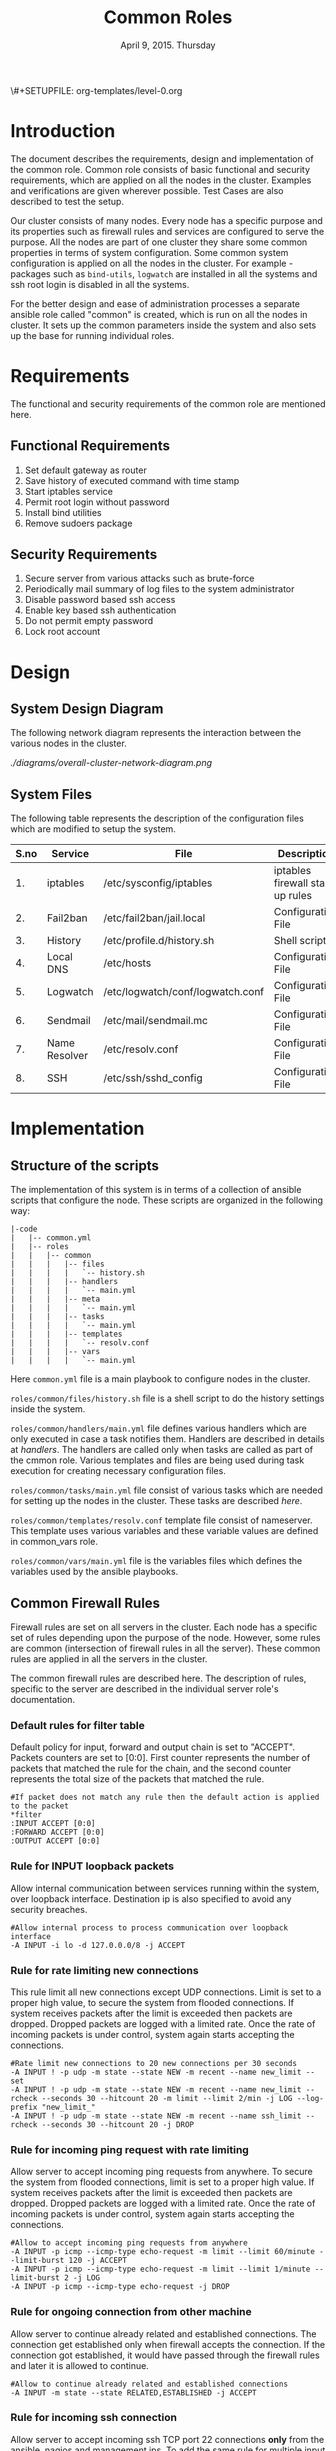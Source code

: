 #+Title: Common Roles
#+Date: April 9, 2015. Thursday
#+PROPERTY: session *scratch*
#+PROPERTY: results output
#+PROPERTY: exports code
#+OPTIONS: ^:nil
\#+SETUPFILE: org-templates/level-0.org


* Introduction
  The document describes the requirements, design and implementation
  of the common role. Common role consists of basic functional and
  security requirements, which are applied on all the nodes in the
  cluster. Examples and verifications are given wherever
  possible. Test Cases are also described to test the setup.

  Our cluster consists of many nodes. Every node has a specific
  purpose and its properties such as firewall rules and services are
  configured to serve the purpose. All the nodes are part of one
  cluster they share some common properties in terms of system
  configuration. Some common system configuration is applied on all
  the nodes in the cluster. For example - packages such as
  =bind-utils=, =logwatch= are installed in all the systems and ssh
  root login is disabled in all the systems.

  For the better design and ease of administration processes a
  separate ansible role called "common" is created, which is run on
  all the nodes in cluster. It sets up the common parameters inside
  the system and also sets up the base for running individual roles.

* Requirements
  The functional and security requirements of the common role are mentioned here.

** Functional Requirements
   1) Set default gateway as router
   2) Save history of executed command with time stamp
   3) Start iptables service
   4) Permit root login without password
   5) Install bind utilities
   6) Remove sudoers package

** Security Requirements
   1) Secure server from various attacks such as brute-force
   2) Periodically mail summary of log files to the system administrator
   3) Disable password based ssh access
   4) Enable key based ssh authentication
   5) Do not permit empty password
   6) Lock root account

* Design
** System Design Diagram
   The following network diagram represents the interaction between the various
   nodes in the cluster.

   #+CAPTION:  Overall Cluster Network Diagram
   #+LABEL:  fig-overall-cluster-network-diagram
[[   ./diagrams/overall-cluster-network-diagram.png]]

** COMMENT Editable Link
[[https://docs.google.com/drawings/d/1-_1DAonwj9mfJYaXqHwZVHbzYEgDkzdTjOzDCBTpr-c/edit][   Google Drawing Link]]

** System Files
   The following table represents the description of the configuration
   files which are modified to setup the system.

|------+---------------+----------------------------------+----------------------------------|
| S.no | Service       | File                             | Description                      |
|------+---------------+----------------------------------+----------------------------------|
|   1. | iptables      | /etc/sysconfig/iptables          | iptables firewall start up rules |
|------+---------------+----------------------------------+----------------------------------|
|   2. | Fail2ban      | /etc/fail2ban/jail.local         | Configuration File               |
|------+---------------+----------------------------------+----------------------------------|
|   3. | History       | /etc/profile.d/history.sh        | Shell script                     |
|------+---------------+----------------------------------+----------------------------------|
|   4. | Local DNS     | /etc/hosts                       | Configuration File               |
|------+---------------+----------------------------------+----------------------------------|
|   5. | Logwatch      | /etc/logwatch/conf/logwatch.conf | Configuration File               |
|------+---------------+----------------------------------+----------------------------------|
|   6. | Sendmail      | /etc/mail/sendmail.mc            | Configuration File               |
|------+---------------+----------------------------------+----------------------------------|
|   7. | Name Resolver | /etc/resolv.conf                 | Configuration File               |
|------+---------------+----------------------------------+----------------------------------|
|   8. | SSH           | /etc/ssh/sshd_config             | Configuration File               |
|------+---------------+----------------------------------+----------------------------------|

* Implementation
** Structure of the scripts
   The implementation of this system is in terms of a collection of ansible
   scripts that configure the node. These scripts are organized in the following
   way:

#+BEGIN_EXAMPLE
|-code
|   |-- common.yml
|   |-- roles
|   |   |-- common
|   |   |   |-- files
|   |   |   |   `-- history.sh
|   |   |   |-- handlers
|   |   |   |   `-- main.yml
|   |   |   |-- meta
|   |   |   |   `-- main.yml
|   |   |   |-- tasks
|   |   |   |   `-- main.yml
|   |   |   |-- templates
|   |   |   |   `-- resolv.conf
|   |   |   |-- vars
|   |   |   |   `-- main.yml
#+END_EXAMPLE

Here =common.yml= file is a main playbook to configure nodes in the
cluster.

=roles/common/files/history.sh= file is a shell script to do the
history settings inside the system.

=roles/common/handlers/main.yml= file defines various handlers which
are only executed in case a task notifies them. Handlers are described
in details at [[Handlers][handlers]].  The handlers are called only when tasks are
called as part of the cmmon role. Various templates and files are
being used during task execution for creating necessary configuration
files.

=roles/common/tasks/main.yml= file consist of various tasks which are
needed for setting up the nodes in the cluster. These tasks are
described [[Tasks][here]].

=roles/common/templates/resolv.conf= template file consist of
nameserver. This template uses various variables and these variable
values are defined in common_vars role.

=roles/common/vars/main.yml= file is the variables files which defines
the variables used by the ansible playbooks.

** Common Firewall Rules
   Firewall rules are set on all servers in the cluster. Each node has
   a specific set of rules depending upon the purpose of the
   node. However, some rules are common (intersection of firewall
   rules in all the server). These common rules are applied in all the
   servers in the cluster.

   The common firewall rules are described here. The description of
   rules, specific to the server are described in the individual
   server role's documentation.

*** Default rules for filter table
    Default policy for input, forward and output chain is set to
    "ACCEPT". Packets counters are set to [0:0]. First counter
    represents the number of packets that matched the rule for the
    chain, and the second counter represents the total size of the
    packets that matched the rule.

    #+BEGIN_EXAMPLE
    #If packet does not match any rule then the default action is applied to the packet
    *filter
    :INPUT ACCEPT [0:0]
    :FORWARD ACCEPT [0:0]
    :OUTPUT ACCEPT [0:0]
    #+END_EXAMPLE 

*** Rule for INPUT loopback packets
    Allow internal communication between services running within the
    system, over loopback interface. Destination ip is also specified
    to avoid any security breaches.

    #+BEGIN_EXAMPLE
    #Allow internal process to process communication over loopback interface
    -A INPUT -i lo -d 127.0.0.0/8 -j ACCEPT
    #+END_EXAMPLE
 
*** Rule for rate limiting new connections
    This rule limit all new connections except UDP connections. Limit
    is set to a proper high value, to secure the system from flooded
    connections. If system receives packets after the limit is
    exceeded then packets are dropped. Dropped packets are logged with
    a limited rate. Once the rate of incoming packets is under
    control, system again starts accepting the connections.

    #+BEGIN_EXAMPLE
    #Rate limit new connections to 20 new connections per 30 seconds
    -A INPUT ! -p udp -m state --state NEW -m recent --name new_limit --set
    -A INPUT ! -p udp -m state --state NEW -m recent --name new_limit --rcheck --seconds 30 --hitcount 20 -m limit --limit 2/min -j LOG --log-prefix "new_limit_"
    -A INPUT ! -p udp -m state --state NEW -m recent --name ssh_limit --rcheck --seconds 30 --hitcount 20 -j DROP
    #+END_EXAMPLE

*** Rule for incoming ping request with rate limiting
    Allow server to accept incoming ping requests from anywhere. To
    secure the system from flooded connections, limit is set to a
    proper high value. If system receives packets after the limit is
    exceeded then packets are dropped. Dropped packets are logged with
    a limited rate. Once the rate of incoming packets is under
    control, system again starts accepting the connections.

    #+BEGIN_EXAMPLE
    #Allow to accept incoming ping requests from anywhere
    -A INPUT -p icmp --icmp-type echo-request -m limit --limit 60/minute --limit-burst 120 -j ACCEPT
    -A INPUT -p icmp --icmp-type echo-request -m limit --limit 1/minute --limit-burst 2 -j LOG 
    -A INPUT -p icmp --icmp-type echo-request -j DROP
    #+END_EXAMPLE

*** Rule for ongoing connection from other machine
    Allow server to continue already related and established
    connections. The connection get established only when firewall
    accepts the connection. If the connection got established, it
    would have passed through the firewall rules and later it is
    allowed to continue.

    #+BEGIN_EXAMPLE
    #Allow to continue already related and established connections
    -A INPUT -m state --state RELATED,ESTABLISHED -j ACCEPT
    #+END_EXAMPLE

*** Rule for incoming ssh connection
    Allow server to accept incoming ssh TCP port 22 connections *only*
    from the ansible, nagios and management ips. To add the same rule
    for multiple input ips, a 'for loop' is defined in ansible
    template.

    #+BEGIN_EXAMPLE
    #Allowing incoming ssh connections only from the management ips. 
    #Hopefully fail2ban will take care of bruteforce attacks from management IPs
    {% for item in management_ips  %}  
    -A INPUT -m state --state NEW -s {{ item }} -p tcp -m tcp --dport 22 -j ACCEPT
    {% endfor %}
    #Allowing incoming ssh connections only from ansible server. 
    #Hopefully fail2ban will take care of bruteforce attacks from ansible server IPs
    {% for item in ansible_server_ips  %}
    -A INPUT -m state --state NEW -s {{ item }} -p tcp -m tcp --dport 22 -j ACCEPT
    {% endfor %}
    #Allow incoming SSH connections from nagios server IPs.  Hopefully fail2ban will take care of bruteforce attacks from ansible server IPs
    {% for item in nagios_server_ips  %}  
    -A INPUT -m state --state NEW -s {{item}} -p tcp -m tcp --dport 22 -j ACCEPT
    {% endfor %}
    #+END_EXAMPLE

*** Rule for incoming NRPE queries from Nagios server
    Accept NRPE queries on TCP port 5666 from Nagios node.

    #+BEGIN_EXAMPLE
    #Allow to accept incoming nrpe queries from nagios server
    -A INPUT -m state --state NEW -p tcp -m tcp --dport 5666 -j ACCEPT
    #+END_EXAMPLE

*** Rule for all other incoming connections
    Drop all the INPUT packets which does not match any of the defined
    rules. Dropped packets are logged with a limited rate.

    #+BEGIN_EXAMPLE
    #Log all other "blocked_input_" attempts with rate limiting
    -A INPUT -m state --state NEW -m limit --limit 2/min -j LOG --log-prefix "blocked_input_"
    #Drop all the INPUT packets which does not match any of the rules
    -A INPUT -j DROP
    #+END_EXAMPLE

*** Rule for FORWARD chain
    Forwarding rules are defined in the forward chain of the firewall.
    If the server does not forwards any packet the forwarding rule is
    set to "DROP" packets. If the server such as Router node forwards
    the connection then the rule is set to "ACCEPT" packets.
    
    #+BEGIN_EXAMPLE
    #Do not allow any packet to be forwarded.  Drop them silently without sending ICMP error messages back.
    -A FORWARD -j DROP
    #+END_EXAMPLE

*** Rule for OUTPUT loopback packets
    Allow internal communication between services running within the
    system, over loopback interface. Source ip is also specified to
    avoid any security breaches.

    #+BEGIN_EXAMPLE
    #Allow internal process to process communication over loopback interface
    -A OUTPUT -s 127.0.0.0/8 -o lo -j ACCEPT
    #+END_EXAMPLE
    
*** Rule for ongoing connection to other machine
    Allow server to continue already related and established
    connections. The connection get established only when firewall
    accepts the connection. If the connection got established, it
    would have passed through the firewall rules and later it is
    allowed to continue.
    
    #+BEGIN_EXAMPLE
    #Allow to continue already related and established connections
    -A OUTPUT -m state --state RELATED,ESTABLISHED -j ACCEPT
    #+END_EXAMPLE

*** Rule for allowing outgoing replies to ansible server from local SSH server
    For some reason state module does not works as intended on AWS VMs
    and hence during "=service iptables restart=" older ongoing
    connections are forgotten.  Thus when ansible does "service
    iptables restart" as part of common role the ansible server SSH
    connection itself is forgotten and is blocked by iptables after it
    restarts.  Therefore to allow ansible to restart iptables
    seamlessly following rules are required in all machines:

    #+BEGIN_EXAMPLE
    #Allow outgoing replies to ansible from SSH server
    {% for item in ansible_server_ips  %}
    -A OUTPUT -d {{item}} -p tcp -m tcp --sport 22 -j ACCEPT
    {% endfor %}
    #+END_EXAMPLE

*** Rule for outgoing dns request
    Allow server to make dns queries.

    #+BEGIN_EXAMPLE
    #Allow to make dns queries
    -A OUTPUT -p udp -m udp --dport 53 -j ACCEPT
    #+END_EXAMPLE

*** Rule for sending log messages to rsyslog server
    Allow server to send log messages to rsyslog server.

    #+BEGIN_EXAMPLE
    #Allow server to send log messages to rsyslog server
    -A OUTPUT -p udp -m udp --dport 514 -j ACCEPT
    #+END_EXAMPLE

*** Rule for sending mails by logwatch service
    Allow logwatch service running inside the server to send mail
    alerts.

    #+BEGIN_EXAMPLE
    #Allow to send mails by logwatch service
    -A OUTPUT -p tcp -m tcp --dport 25 -j ACCEPT
    #+END_EXAMPLE

*** Rule for outgoing web request by yum
    Allow yum service to update packages via http and https. 

    #+BEGIN_EXAMPLE
    #Allow yum to contact web servers for installing and updating packages
    -A OUTPUT -p tcp -m tcp --dport 80 -j ACCEPT
    -A OUTPUT -p tcp -m tcp --dport 443 -j ACCEPT
    #+END_EXAMPLE

*** Rule for outgoing connection to OSSEC server
    Allow server to send system's information to OSSEC server.

    #+BEGIN_EXAMPLE
    #Allow outgoing connections to OSSEC server
    -A OUTPUT -p udp -m udp --dport 1514 -j ACCEPT
    #+END_EXAMPLE
    
*** Rule for outgoing ping request
    Allow server to send ping requests to anywhere.

    #+BEGIN_EXAMPLE
    #Allow to send ping requests to anywhere.
    -A OUTPUT -p icmp --icmp-type echo-request -j ACCEPT
    #+END_EXAMPLE

*** Rule for all other outgoing packets
    Reject all the OUTPUT packets which does not match any of the
    defined firewall rules with a reply message =icmp-host-prohibited=
    to the host machine. Rejected packets are also logged with a
    limited rate.

    #+BEGIN_EXAMPLE
    #Log all other "blocked_output_" attempts
    -A OUTPUT -m state --state NEW -m limit --limit 2/min -j LOG --log-prefix "blocked_output_"
    #Reject all the OUTPUT packets which does not match any of the rules
    -A OUTPUT -j REJECT --reject-with icmp-host-prohibited
    #+END_EXAMPLE

*** Enforce filter rules
    #+BEGIN_EXAMPLE
    COMMIT
    #+END_EXAMPLE
** Tasks
*** Configure Hostname
   Hostname is set inside each node in the cluster. Hostname represent
   the name of the main server that is installed in the node.

#+BEGIN_SRC yml :tangle roles/common/tasks/main.yml
---

#This will use the variables defined in the role sepcific yaml file, works only on CentOS
- name: Set the hostname of the target if host_name is defined
  lineinfile: dest=/etc/sysconfig/network regexp="HOSTNAME=" line="HOSTNAME={{host_name}}" state=present
  when: host_name is defined

- name: Set the hostname using hostname command
  hostname: name={{host_name}}
  when: host_name is defined
#+END_SRC

*** Set Default Gateway
   In the cluster only two nodes - Router node and Ansible node, are
   part of both public and the private network. Gateway of these two
   nodes are set by the dhcp server, and these nodes have direct
   internet access.

   All the other nodes in the cluster are only part of the private
   network. These nodes do not have direct internet access. These
   nodes get internet by forwarding requests to the router node, then
   the router does the required packet management to get internet for
   these nodes. Router node acts as a gateway for all the private
   servers.

   To configure default gateway for private servers following actions
   are performed:
   1) Remove any default gateway if set already.
   2) Set default gateway as Router.

#+BEGIN_SRC yml :tangle roles/common/tasks/main.yml
- name: setting the default gw, skips if router or ansible server
  shell: route del default; route add default gw {{router_internal_ip}}
  when: not ( i_ans is defined or i_router is defined )
  ignore_errors: yes
#+END_SRC

*** Block Malicious Attacks
   Nodes in the cluster are protected against Brute-force attacks. For
   this *Fail2ban* service is configured on all the nodes. It bans an
   offensive host by adding rule in firewall and also sends an email
   alerts to the system administrator. When the firewall rule for
   offensive host is added, the attacker can not connect to the
   cluster for a limited period of time.

   To configure Fail2ban following actions are performed:
   1) Install epel repo
   2) Install fail2ban
   3) Start fail2ban service

#+BEGIN_SRC yml :tangle roles/common/tasks/main.yml
- name: Install epel RPM
  yum: name=epel-release state=present
  environment: proxy_env

#Install fail2ban and enable it on startup
- name: Install fail2ban
  yum: name=fail2ban state=present

- name: Start and enable fail2ban service
  service: name=fail2ban state=started enabled=yes
#+END_SRC

*** Save History of Executed Commands
   Commands executed on the servers are logged with the time
   stamp. These logged commands can be referred by the system
   administrator to trouble shoot any issues on the server.

   To save history of commands a shell script is created and placed
   inside =/etc/profile.d= directory. Scripts present inside the
   =/etc/profile.d= directory gets executed at the start of every new
   session.

   Following history parameters are set:

    - HISTTIMEFORMAT :: sets the time format of time stamp
    - HISTSIZE       :: sets the number of lines or commands that are
                        stored in memory in a history list while bash
                        session is ongoing
    - HISTFILESIZE   :: sets the number of lines or commands that are
                        allowed in the history file at startup time of
                        a session, and are stored in the history file
                        at the end of bash session for use in future
                        sessions.

#+BEGIN_SRC shell :tangle roles/common/files/history.sh
#!/bin/bash

HISTTIMEFORMAT="%y %m %d %T"
HISTSIZE=100000
HISTFILESIZE=100000
export HISTTIMEFORMAT HISTSIZE HISTFILESIZE
#+END_SRC 

#+BEGIN_SRC yml :tangle roles/common/tasks/main.yml
- name: For below task to run it requires libselinux-python to be installed
  yum: name=libselinux-python state=present
#Configure history
- name: Configure history for all users with date/time and 100,000 lines of history
  copy: src=history.sh dest=/etc/profile.d/history.sh mode=755 owner=root group=root
#+END_SRC 

*** Start iptables service
   While setting up the cluster, iptables service is restarted on all
   the servers - to make sure the service is running inside each
   server. If anyone inserts a temporary or ad hoc rule using terminal
   commands such as =iptables -A INPUT -p tcp --dport 80 -j ACCEPT=,
   the rules will not be saved in the file. These rules we assume are
   not necessary for the system, so restarting "iptables" will remove
   these inserted rules.

#+BEGIN_SRC yml :tangle roles/common/tasks/main.yml
#Restart iptables
- name: Restart iptables service 
#checking whether iptables is running is pointless
#restart would fail if there is no /etc/sysconfig/iptables file
  service: name=iptables state=restarted
  ignore_errors: yes
#+END_SRC

*** Setup /etc/hosts file
   Sendmail tries to lookup hostname and IP mapping through
   =/etc/hosts=. Sendmail assumes the first line in =/etc/hosts= is
   the nodes own FQDN to IP mapping without this sendmail takes about
   30 seconds to timeout for host resolution. To take care of this
   assumption of sendmail =/etc/hosts= file is configured.

   Following variables are set by the ansible playbook scripts as it
   runs on the client node. For each server in the cluster value of
   these variables will be different and set according to the server
   role.

|-------+------------------------------+-------------------------------+--------------------------|
| S.no. | Variable Name                | Description                   | Example                  |
|-------+------------------------------+-------------------------------+--------------------------|
|    1. | ansible_default_ipv4.address | defines the system ip address | 10.1.100.8               |
|-------+------------------------------+-------------------------------+--------------------------|
|    2. | ansible_fqdn                 | define the system fqdn        | ossec.virtual-labs.ac.in |
|-------+------------------------------+-------------------------------+--------------------------|
|    3. | ansible_hostname             | defines the system hostnames  | ossec                    |
|-------+------------------------------+-------------------------------+--------------------------|

#+BEGIN_SRC yml :tangle roles/common/tasks/main.yml
#Setup /etc/hosts
- name: Configure hostname and fqdn to resolve to local IP on first line of /etc/hosts
#Necessary for containers so that they can send emails without 30 second delay
  lineinfile: dest=/etc/hosts regexp="{{ansible_default_ipv4.address}} {{ansible_fqdn}} {{ansible_hostname}}" insertbefore="BOF" line="{{ansible_default_ipv4.address}} {{ansible_fqdn}} {{ansible_hostname}}"
#+END_SRC

*** Summary of Log files
   Servers and applications create "log files" to keep track of the
   events happening inside the system at any given time. These log
   files are used for analysis of the system.

   To generate a unified report of all log files and send to system
   administrator *Logwatch* service is configured on all the servers
   in the cluster.

   To configure logwatch following actions are performed:
   1) Install "logwatch" tool
   2) Set detail of log level to "medium"

#+BEGIN_SRC yml :tangle roles/common/tasks/main.yml
#Logwatch configuration
- name: Install logwatch
  yum: name=logwatch state=installed
  environment: proxy_env

- name: Configure detailed logging via logwatch
  lineinfile: line="Detail = High" dest=/etc/logwatch/conf/logwatch.conf regexp="^Detail ="  
#+END_SRC

*** Configure mail service
   Sendmail service is configured on all the servers in the
   cluster. Services such as "logwatch" uses "sendmail" service to
   send mail alerts to the system administrator.

   To configure sendmail following actions are performed:
   1) Install sendmail
   2) Ensure postfix is stopped and disabled
   3) Set smtp smart host
   4) Start sendmail service

#+BEGIN_SRC yml :tangle roles/common/tasks/main.yml
#SMTP configuration
- name: Install sendmail SMTP server for outgoing email
  yum: name=sendmail state=installed
  environment: proxy_env

- name: Ensure that postfix is stopped and disabled
  service: name=postfix enabled=no state=stopped
#if postfix is not present ignore error
  ignore_errors: yes

- name: Configure SMART_HOST if necessary
  lineinfile: line="define(`SMART_HOST', `{{smtp_smart_host}}')dnl" regexp="SMART_HOST" dest="/etc/mail/sendmail.mc"
  when: smtp_smart_host != "none"
  notify:
    - restart sendmail

- name: Ensure that sendmail is running and enabled
  service: name=sendmail enabled=yes state=started
#+END_SRC

*** Set Name Resolver
   Nameservers are set on all the servers in the cluster. An example
   of configuration file - =/etc/resolv.conf= is shown and described
   below:

#+BEGIN_EXAMPLE
search localdomain.com
nameserver 10.4.12.230
#+END_EXAMPLE

   - search :: This field allows users to type simple names instead of
               complete 'fqdn' to reach local resources. If something
               comes to resolver that has no dots '.' in it, the
               resolver will try adding =localdomain.com= in it.
   - nameserver :: This field specifies the ip address of the dns
                   servers.

   Ansible jinja2 template is copied to the all nodes from the
   configuration server node.

#+BEGIN_SRC conf :tangle roles/common/templates/resolv.conf
{% if private_dns_zone != "none" %}
search {{private_dns_zone}}
{% endif %}
{% for private_dns in private_dns_ips %}
nameserver {{private_dns}}
{% endfor %}
#+END_SRC

#+BEGIN_SRC yml :tangle roles/common/tasks/main.yml
#Configure private DNS if values are set 
- name: Configure node to use private DNS (peerDNS)
  template: src=resolv.conf dest=/etc/resolv.conf owner=root group=root mode=644
  when: private_dns_ips != "none" 
#+END_SRC

*** SSH Hardening
   All the servers in the cluster are made secure by hardening *ssh*
   service. SSH configuration file =/etc/ssh/sshd_config= is
   customized as per the requirement.

**** Permit Root Login without password
   Only system administrators with ssh private key can login as Root.

#+BEGIN_SRC yml :tangle roles/common/tasks/main.yml
- name: Permit root login without-pasword(key based)
  lineinfile: dest=/etc/ssh/sshd_config regexp='PermitRootLogin ' line='PermitRootLogin without-password' state=present
#+END_SRC

**** Disable Password based access
   Password based access is disabled.

#+BEGIN_SRC yml :tangle roles/common/tasks/main.yml
- name: Disable Password authentication
  lineinfile: dest=/etc/ssh/sshd_config regexp='PasswordAuthentication ' line='PasswordAuthentication no'
#+END_SRC

**** Enable Key based authentication
   Only key based access is enabled.

#+BEGIN_SRC yml :tangle roles/common/tasks/main.yml
- name: Enable Public key authentication
  lineinfile: dest=/etc/ssh/sshd_config regexp='PubkeyAuthentication ' line='PubkeyAuthentication yes'
#+END_SRC

**** Do not permit empty passwords
   Users are not allowed to set empty-password.

#+BEGIN_SRC yml :tangle roles/common/tasks/main.yml
- name: Do not permit empty password, also ensure proper owner, group and permissions
  lineinfile: dest=/etc/ssh/sshd_config regexp='PermitEmptyPasswords ' line='PermitEmptyPasswords no' mode=0600 owner=root group=root

#Call handler to restart sshd
  notify:
      - restart sshd
#+END_SRC

*** Install Bind Utilities
   Bind utilities are installed on all the servers in the
   cluster. This package includes programs such as *nslookup*, *dig*
   and *host*. These utiities are used by system administrators to
   trouble shoot the network related issues.

#+BEGIN_SRC yml :tangle roles/common/tasks/main.yml
- name: install bind-utils
  yum: name=bind-utils state=present
  environment:
   proxy_env
#+END_SRC

*** Disable Root Login
   Root login is disabled on all the servers in the cluster. Password
   for the root account is set to a value which matches no possible
   encrypted value, therefore nobody can login as root with
   password. Only system administrators with ssh private keys can
   login to root account.

**** Lock root login
   Root account is locked using =passwd= command command in the
   terminal.  Another way to lock account is to replace the root's
   encrypted password with '!' in =/etc/shadow= file as follows.

#+BEGIN_EXAMPLE
root:!:12345::::::
#+END_EXAMPLE

#+BEGIN_SRC yml :tangle roles/common/tasks/main.yml
- name: lock root account
  shell: passwd -l root
#+END_SRC

**** Enable root login
   Root login can be enabled by setting the root password using
   following command
#+BEGIN_EXAMPLE
sudo passwd root
#+END_EXAMPLE

**** Unlock root account
   Root login can be unlocked using following command.
#+BEGIN_EXAMPLE
sudo passwd -u root
#+END_EXAMPLE

*** Remove sudoers package
   We can do two things with sudoers package. The current scripts
   perhaps does remove it, but we can always rewrite them.

**** Why Remove ?
   Sudoers package is removed from all the servers in the
   cluster. There are no user account created on the server. Only the
   system administrator login as root user. There is no need of
   maintaining sudoers file. Removing this package causes no harm to
   the system.

**** Ensure that validity of sudoers file
   Ensure that =/etc/sudoers= file is same as it is during
   installation and no one has added new users or groups to sudoers,
   as backdoors to gain root access.

#+BEGIN_SRC yml :tangle roles/common/tasks/main.yml
- name: remove sudo
  yum: name=sudo state=absent
#+END_SRC

*** Set the implementation/model release
   Release number is set in all the nodes in the cluster. Release
   number describes the version of the configuration applied on the
   node.

#+BEGIN_SRC yml :tangle roles/common/tasks/main.yml
- name: setting the implementation/model release
  lineinfile: dest=/etc/motd regexp="^Release" line="Release number {{ release_no }}" state=present create=yes
#+END_SRC
*** Common Variables
   Variables which are common across all the ansible roles are defined
   in =common_vars= file. The file is included as a dependency for
   this role.

#+BEGIN_SRC yml :tangle roles/common/meta/main.yml
---
dependencies:
  - role: common_vars
#+END_SRC

** Handlers
   When any changes are made in the configuration file of any service,
   the service needs to be restarted. For example, if modifications
   are made in =/etc/ssh/sshd_config= file to customize ssh service,
   then the ssh service needs to be restarted to enforce the modified
   properties of the system.

#+BEGIN_SRC yml :tangle roles/common/handlers/main.yml
---
- name: restart sendmail
  service: name=sendmail state=restarted

- name: restart sshd
  service: name=sshd state=restarted
#+END_SRC
    
* Test Cases
** Test Case-1: Check Bind utilities are installed
*** Objective
   To check bind-utilities are installed on the system.
*** Apparatus
   1) An instance of common role - a common server

*** Experiment
**** Execute nslookup command
#+BEGIN_EXAMPLE
nslookup localhost
#+END_EXAMPLE

**** Execute host command
#+BEGIN_EXAMPLE
host localhost
#+END_EXAMPLE

**** Execute dig command
#+BEGIN_EXAMPLE
dig localhost
#+END_EXAMPLE

*** Result
**** Sample output of step-1 of experiment.
#+BEGIN_EXAMPLE
Server:		10.100.1.5
Address:	10.100.1.5#53

Name:	localhost
Address: 127.0.0.1
#+END_EXAMPLE

**** Sample output of step-2 of experiment.
#+BEGIN_EXAMPLE
localhost has address 127.0.0.1
localhost has IPv6 address ::1
#+END_EXAMPLE

**** Sample output of step-3 of experiment.
#+BEGIN_EXAMPLE

; <<>> DiG 9.8.2rc1-RedHat-9.8.2-0.30.rc1.el6_6.2 <<>> localhost
;; global options: +cmd
;; Got answer:
;; ->>HEADER<<- opcode: QUERY, status: NOERROR, id: 13553
;; flags: qr aa rd ra; QUERY: 1, ANSWER: 1, AUTHORITY: 1, ADDITIONAL: 1

;; QUESTION SECTION:
;localhost.			IN	A

;; ANSWER SECTION:
localhost.		86400	IN	A	127.0.0.1

;; AUTHORITY SECTION:
localhost.		86400	IN	NS	localhost.

;; ADDITIONAL SECTION:
localhost.		86400	IN	AAAA	::1

;; Query time: 0 msec
;; SERVER: 10.100.1.5#53(10.100.1.5)
;; WHEN: Mon Apr 13 05:45:12 2015
;; MSG SIZE  rcvd: 85

#+END_EXAMPLE

*** Observation
   *dig*, *nslookup* and *host* commands are executed on the server,
   and proper output is displayed.

*** Conclusion
   Bind-utilities are installed on all the servers in the cluster.

** Test Case-2: SSH access
*** Objective
   Test ssh access is allowed only from ansible, nagios and management
   ips.

*** Apparatus
   1) Configuration server
   2) A management server
   3) A nagios server
   4) An instance of common role - a common server
   5) Any other machine in the same network

*** Experiment
   Servers in which common firewall rules are applied accept ssh
   connection on TCP port 22 only from the ansible, nagios and
   management ips.

**** SSH from configuration server to a common server
#+BEGIN_EXAMPLE
ssh root@<common-server-ip>
#+END_EXAMPLE

**** SSH from management server to a common server
#+BEGIN_EXAMPLE
ssh root@<common-server-ip>
#+END_EXAMPLE

**** SSH from nagios server to a common server
#+BEGIN_EXAMPLE
ssh root@<common-server-ip>
#+END_EXAMPLE

**** SSH from any other machine to a common server
#+BEGIN_EXAMPLE
ssh root@<common-server-ip>
#+END_EXAMPLE
*** Result
**** Output of step-1 of experiment
#+BEGIN_EXAMPLE
Last login: Thu Apr  2 ... other details.....
root@common-server:~#
#+END_EXAMPLE
**** Output of step-2 of experiment
#+BEGIN_EXAMPLE
Last login: Thu Apr  2 ... other details.....
root@common-server:~#
#+END_EXAMPLE

**** Output of step-3 of experiment
#+BEGIN_EXAMPLE
Last login: Thu Apr  2 ... other details.....
root@common-server:~#
#+END_EXAMPLE

**** Output of step-4 of experiment
#+BEGIN_EXAMPLE
Permission Denied ....
#+END_EXAMPLE

*** Observation
   A common server accepts incoming ssh connections from
   configuration, nagios and management server.

*** Conclusion
   Firewall rules are set properly to allow ssh connection only from
   ansible, nagios and management server.

** Test Case-3: Root account is locked
*** Objective
   Test root account is locked in a common server.
*** Apparatus
   1) Configuration server
   2) An instance of common role - a common server

*** Experiment
   Execute following command on the server.
#+BEGIN_EXAMPLE
sudo passwd -S root
#+END_EXAMPLE

*** Result
   Output of step-1 signifies the root account is locked.
#+BEGIN_EXAMPLE
root LK 2012-10-07 0 99999 7 -1 (Password locked.)
#+END_EXAMPLE

*** Observation
   Root account is disabled.

*** Conclusion
   Users can not login to the server as 'root' username with password.

** Test Case-4: Check default gateway is set
*** Objective
   To check the default gateway of all the private servers are set to
   router node.
*** Apparatus
   1) An instance of common role - a common server

*** Experiment
   Check routing table by executing following command in the terminal.

#+BEGIN_EXAMPLE
route -n
#+END_EXAMPLE

*** Result
   Sample output of step-1 of experiment is shown below. Last entry in
   the routing table, shows that the gateway for all the traffic is
   set to =10.100.1.1= which is router's internal ip.

#+BEGIN_EXAMPLE
Kernel IP routing table
Destination     Gateway         Genmask         Flags Metric Ref    Use Iface
10.100.0.0      0.0.0.0         255.255.252.0   U     0      0        0 eth0
169.254.0.0     0.0.0.0         255.255.0.0     U     1003   0        0 eth0
0.0.0.0         10.100.1.1      0.0.0.0         UG    0      0        0 eth0
#+END_EXAMPLE

*** Observation
   Gateway for all the private servers in the cluster is set to the
   router.

*** Conclusion
   Gateway for all the private servers in the cluster is set to the
   router.

** Test Case-5: Check blocking of malicious attacks
*** Objective
   To check fail2ban service bans offensive users when malicious
   attacks are done.
*** Apparatus
   1) An instance of common role - a common server
   2) Any other server in the same network

*** Experiment
**** Check fail2ban service is running
#+BEGIN_EXAMPLE
service fail2ban status
#+END_EXAMPLE

**** SSH to the server 
   SSH to the server from any other node by intentionally giving wrong
   passwords. Do this atleast three times. Then on the server execute
   the following command to check if fail2ban filter for ssh detects
   failed login attempts.
#+BEGIN_EXAMPLE
fail2ban-regex /var/log/secure /etc/fail2ban/filter.d/sshd.conf <username|ipaddress>
#+END_EXAMPLE 

**** Check firewall rule
   Check if there is any firewall rule for fail2ban-ssh is added to
   block the machine's ip from where multiple failed login attempts
   are made.
#+BEGIN_EXAMPLE
iptables --list
#+END_EXAMPLE

*** Result
**** Output of step-1 of experiment.
#+BEGIN_EXAMPLE
fail2ban-server (pid  1010) is running...
Status
|- Number of jail:	1
`- Jail list:		ssh-iptables
#+END_EXAMPLE

**** Output of step-2 of experiment
   It shows that there are failed login attempts were made to the
   ossec-server from "10.100.1.2" ipaddress.
#+BEGIN_EXAMPLE
Running tests
=============

Use ignoreregex line : 10.100.1.2
Use   failregex file : /etc/fail2ban/filter.d/sshd.conf
Use         log file : /var/log/secure


Results
=======

Failregex: 0 total

Ignoreregex: 7 total
|-  #) [# of hits] regular expression
|   1) [7] 10.100.1.2
`-

Date template hits:
|- [# of hits] date format
|  [166] MONTH Day Hour:Minute:Second
`-

Lines: 166 lines, 7 ignored, 0 matched, 159 missed
|- Ignored line(s):
|  Apr 13 05:53:10 ossec-server sshd[10473]: Invalid user test from 10.100.1.2
|  Apr 13 05:53:12 ossec-server sshd[10473]: pam_unix(sshd:auth): authentication failure; logname= uid=0 euid=0 tty=ssh ruser= rhost=10.100.1.2
|  Apr 13 05:53:14 ossec-server sshd[10473]: Failed password for invalid user test from 10.100.1.2 port 38428 ssh2
|  Apr 13 05:53:14 ossec-server sshd[10473]: Failed password for invalid user test from 10.100.1.2 port 38428 ssh2
|  Apr 13 05:53:15 ossec-server sshd[10473]: Failed password for invalid user test from 10.100.1.2 port 38428 ssh2
|  Apr 13 05:53:15 ossec-server sshd[10474]: Connection closed by 10.100.1.2
|  Apr 13 05:53:16 ossec-server sshd[10475]: Invalid user test from 10.100.1.2
`-
Missed line(s): too many to print.  Use --print-all-missed to print all 159 lines
#+END_EXAMPLE

**** Output of step-3 of experiment
   Output shows that fail2ban-ssh chain is now defined on the server,
   to reject all the incoming ssh connections from the malicious
   ipaddress.
#+BEGIN_EXAMPLE
Chain fail2ban-SSH (1 references)
target     prot opt source               destination         
REJECT     all  --  10.100.1.2           anywhere            reject-with icmp-port-unreachable 
RETURN     all  --  anywhere             anywhere            
#+END_EXAMPLE

*** Observation
   *Fail2ban* service detects malicious attacks.

*** Conclusion
   *Fail2ban* service detects malicious attacks.

** Test Case-6: Check Command History is getting saved
*** Objective
   To check whether the commands executed on the server are getting
   logged with proper time stamp.
*** Apparatus
   1) An instance of common role - a common server

*** Experiment
**** Execute following example sequence of commands on the server
#+BEGIN_EXAMPLE
[root@common-server ~]$ ls
/root
[root@common-server ~]$ pwd
[root@common-server ~]$ echo $PATH
/usr/local/sbin:/usr/local/bin:/sbin:/bin:/usr/sbin:/usr/bin:/root/bin
[root@common-server ~]$ ssh root@router.vlabs.ac.in
ssh: connect to host router.vlabs.ac.in port 22: Connection refused
#+END_EXAMPLE
   Now execute history commands to see whether the commands are
   getting saved with proper time stamp.
#+BEGIN_EXAMPLE
[root@common-server ~]$ history
#+END_EXAMPLE

*** Result
   Output of step-1 of experiment.
#+BEGIN_EXAMPLE
   21  15 04 13 10:27:45ls
   22  15 04 13 10:27:46pwd
   23  15 04 13 10:27:54echo $PATH
   24  15 04 13 10:28:17ssh root@router.vlabs.ac.in
   25  15 04 13 10:28:22history
#+END_EXAMPLE
*** Observation
   History of commands are getting saved with proper time stamp.

*** Conclusion
   History of commands are getting saved with proper time stamp.

** Test Case-7: Check Sendmail is sending mail
*** Objective
   Test sendmail service is able to send mails to the system
   administrator. The sendmail service is used by various other
   services such as logwatch and fail2ban.
*** Apparatus
   1) An instance of common role - a common server

*** Experiment
**** Send mail to an email-id using following command
#+BEGIN_EXAMPLE
mail <email-address>
Subject: test
Test
EOT
#+END_EXAMPLE

**** Check the mail client if any mail is received from the server
*** Result
   Sample mail of step-2 of experiment may look like as follows:
#+BEGIN_EXAMPLE
from:	root <root@common-server.virtual-labs.ac.in>
to:	sysadmin@vlabs.ac.in
date:	Mon, Apr 13, 2015 at 3:03 PM
subject:	test

test
#+END_EXAMPLE

*** Observation
   An email is received from the server via sendmail service.

*** Conclusion
   Sendmail is configured properly and is able to send mail.

** Test Case-8: Check nameservers are set
*** Objective
   To check nameserver is set on the server for name resolution.

*** Apparatus
   1) An instance of common role - a common server

*** Experiment
**** Check content of =/etc/resolv.conf= file.
#+BEGIN_EXAMPLE
cat /etc/resolv.conf
#+END_EXAMPLE

**** Do a dig query for google.com, using nameserver mentioned in =/etc/resolv.conf= file.
#+BEGIN_EXAMPLE
dig google.com @<nameserver-ip>
#+END_EXAMPLE

*** Result
**** Sample output of step-1 of experiment.
#+BEGIN_EXAMPLE
search base1.virtual-labs.ac.in base1.vlabs.ac.in
nameserver 10.100.1.5
#+END_EXAMPLE

**** Sample output of step-2 of experiment.
#+BEGIN_EXAMPLE
; <<>> DiG 9.8.2rc1-RedHat-9.8.2-0.30.rc1.el6_6.2 <<>> google.com @10.100.1.5
;; global options: +cmd
;; Got answer:
;; ->>HEADER<<- opcode: QUERY, status: NOERROR, id: 1314
;; flags: qr rd ra; QUERY: 1, ANSWER: 11, AUTHORITY: 4, ADDITIONAL: 4

;; QUESTION SECTION:
;google.com.			IN	A

;; ANSWER SECTION:
google.com.		300	IN	A	173.194.36.105
google.com.		300	IN	A	173.194.36.100
google.com.		300	IN	A	173.194.36.102
google.com.		300	IN	A	173.194.36.103
google.com.		300	IN	A	173.194.36.99
google.com.		300	IN	A	173.194.36.110
google.com.		300	IN	A	173.194.36.96
google.com.		300	IN	A	173.194.36.101
google.com.		300	IN	A	173.194.36.104
google.com.		300	IN	A	173.194.36.97
google.com.		300	IN	A	173.194.36.98

;; AUTHORITY SECTION:
google.com.		172800	IN	NS	ns2.google.com.
google.com.		172800	IN	NS	ns3.google.com.
google.com.		172800	IN	NS	ns1.google.com.
google.com.		172800	IN	NS	ns4.google.com.

;; ADDITIONAL SECTION:
ns2.google.com.		172800	IN	A	216.239.34.10
ns1.google.com.		172800	IN	A	216.239.32.10
ns3.google.com.		172800	IN	A	216.239.36.10
ns4.google.com.		172800	IN	A	216.239.38.10

;; Query time: 287 msec
;; SERVER: 10.100.1.5#53(10.100.1.5)
;; WHEN: Mon Apr 13 06:08:15 2015
;; MSG SIZE  rcvd: 340
#+END_EXAMPLE

*** Observation
   Server is able to resolve the names using the given nameservers.

*** Conclusion
   Nameservers are properly set on all the servers in the cluster.
** Test Case-9: Check empty passwords are not permitted
*** Objective
   Test that the users can not login to the server with empty password.

*** Apparatus
   1) An instance of common role - a common server

*** Experiment
   Login to the server with following command
#+BEGIN_EXAMPLE
ssh root@<common-server-ip>
#+END_EXAMPLE
*** Result
   Output of step-1 of experiment is shown below.
#+BEGIN_EXAMPLE
Permission denied (publickey,gssapi-keyex,gssapi-with-mic,password).
#+END_EXAMPLE

*** Observation
   When a user tries to login to the server with empty password and
   without ssh keys, the server denies the access.

*** Conclusion
   Users are not allowed access to the server with empty. Only
   administrators with private ssh keys can login to the server.

** Test Case-10: Password based access is disabled
*** Objective
   To test that the password access is disabled on all the servers in the cluster.

*** Apparatus
   1) An instance of common role - a common server
   2) Any other machine

*** Experiment
   Login to the common server from any other machine using following command:
#+BEGIN_EXAMPLE
ssh <username>@<common-server-ip>
#+END_EXAMPLE

*** Result
   Sample output of step-1 of experiment is shown below.
#+BEGIN_EXAMPLE
Permission denied (publickey,gssapi-keyex,gssapi-with-mic).
#+END_EXAMPLE

*** Observation
   When a user tries to login to the server with password and without
   ssh keys, the server denies the access.

*** Conclusion
   Users are not allowed password based access. Only administrators
   with private ssh keys can login to the server.

** Test Case-11: Test sudoers package is removed
*** Objective
   To test the sudoers package is removed from the server.
*** Apparatus
   1) An instance of common role - a common server

*** Experiment
   Execute a command with sudo, for example
#+BEGIN_EXAMPLE
sudo su -
sudo ls
#+END_EXAMPLE

*** Result
   Sample output of step-1 of experiment.
#+BEGIN_EXAMPLE
-bash: sudo: command not found
#+END_EXAMPLE
*** Observation
   If sudoers package is removed from the server, users can not
   execute command with sudo privileges.
*** Conclusion
   Sudoers package is removed from all the servers in the cluster.



